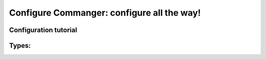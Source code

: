 #####
Configure Commanger: configure all the way!
#####

*****
Configuration tutorial
*****

*****
Types:
*****

